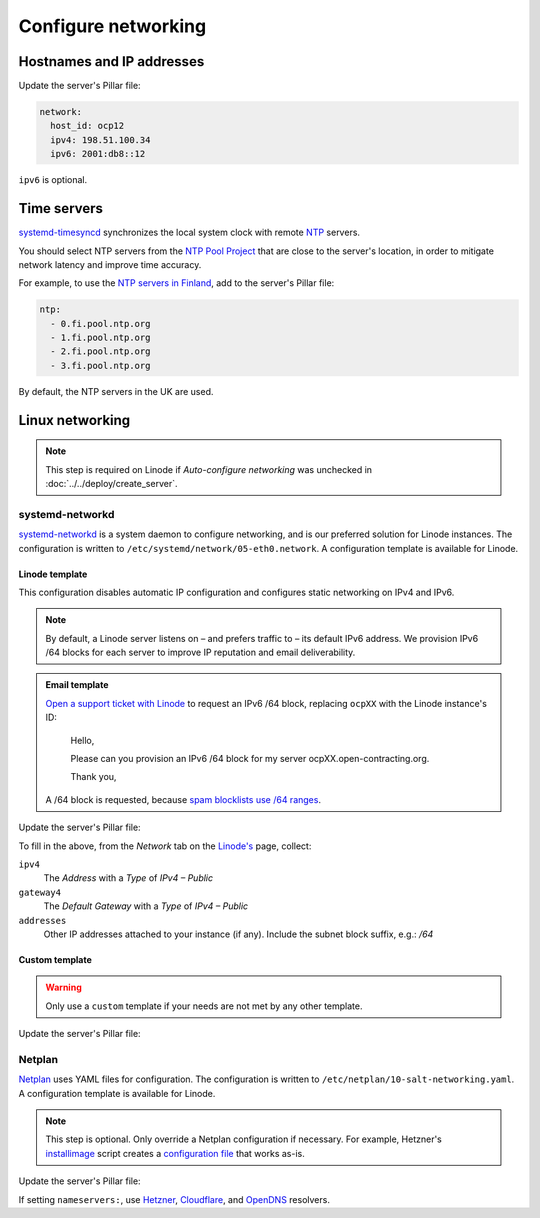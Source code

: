 Configure networking
====================

Hostnames and IP addresses
--------------------------

Update the server's Pillar file:

.. code-block:: yaml

   network:
     host_id: ocp12
     ipv4: 198.51.100.34
     ipv6: 2001:db8::12

``ipv6`` is optional.

Time servers
------------

`systemd-timesyncd <https://www.man7.org/linux/man-pages/man8/systemd-timesyncd.8.html>`__ synchronizes the local system clock with remote `NTP <https://en.wikipedia.org/wiki/Network_Time_Protocol>`__ servers.

You should select NTP servers from the `NTP Pool Project <https://www.ntppool.org/zone/@>`__ that are close to the server's location, in order to mitigate network latency and improve time accuracy.

For example, to use the `NTP servers in Finland <https://www.ntppool.org/zone/fi>`__, add to the server's Pillar file:

.. code-block:: yaml

   ntp:
     - 0.fi.pool.ntp.org
     - 1.fi.pool.ntp.org
     - 2.fi.pool.ntp.org
     - 3.fi.pool.ntp.org

By default, the NTP servers in the UK are used.

Linux networking
----------------

.. note::

   This step is required on Linode if *Auto-configure networking* was unchecked in :doc:`../../deploy/create_server`.

systemd-networkd
~~~~~~~~~~~~~~~~

`systemd-networkd <https://manpages.ubuntu.com/manpages/jammy/man5/systemd.network.5.html>`__ is a system daemon to configure networking, and is our preferred solution for Linode instances. The configuration is written to ``/etc/systemd/network/05-eth0.network``. A configuration template is available for Linode.

Linode template
^^^^^^^^^^^^^^^

This configuration disables automatic IP configuration and configures static networking on IPv4 and IPv6.

.. note::

   By default, a Linode server listens on – and prefers traffic to – its default IPv6 address. We provision IPv6 /64 blocks for each server to improve IP reputation and email deliverability.

.. admonition:: Email template

   `Open a support ticket with Linode <https://cloud.linode.com/support/tickets>`__ to request an IPv6 /64 block, replacing ``ocpXX`` with the Linode instance's ID:

      Hello,

      Please can you provision an IPv6 /64 block for my server ocpXX.open-contracting.org.

      Thank you,

   A /64 block is requested, because `spam blocklists use /64 ranges <https://www.spamhaus.org/organization/statement/012/spamhaus-ipv6-blocklists-strategy-statement>`__.

Update the server's Pillar file:

.. code-block:: yaml
   :emphasize-lines: 5-9

   network:
     host_id: ocp12
     ipv4: 198.51.100.34
     ipv6: "2001:db8::"
     networkd:
       template: linode
       gateway4: 198.51.100.1
       addresses:
         - 2001:db8::/64

To fill in the above, from the *Network* tab on the `Linode's <https://cloud.linode.com/linodes>`__ page, collect:

``ipv4``
  The *Address* with a *Type* of *IPv4 – Public*
``gateway4``
  The *Default Gateway* with a *Type* of *IPv4 – Public*
``addresses``
  Other IP addresses attached to your instance (if any). Include the subnet block suffix, e.g.: `/64`

Custom template
^^^^^^^^^^^^^^^

.. warning::

   Only use a ``custom`` template if your needs are not met by any other template.

Update the server's Pillar file:

.. code-block:: yaml
   :emphasize-lines: 5-22

   network:
     host_id: ocp12
     ipv4: 198.51.100.34
     ipv6: "2001:db8::"
     networkd:
       template: custom
       network.networkd.configuration: |
         [Match]
         Name=eth0

         [Network]
         DHCP=no
         DNS=203.0.113.1 203.0.113.2 2001:db8::32 2001:db8::64
         Domains=open-contracting.org
         IPv6PrivacyExtensions=false
         IPv6AcceptRA=false

         Address=198.51.100.34/24
         Address=2001:db8::12/64

         Gateway=Address=198.51.100.1
         Gateway=fe80::1

Netplan
~~~~~~~

`Netplan <https://netplan.io>`__ uses YAML files for configuration. The configuration is written to ``/etc/netplan/10-salt-networking.yaml``. A configuration template is available for Linode.

.. note::

   This step is optional. Only override a Netplan configuration if necessary. For example, Hetzner's `installimage <https://docs.hetzner.com/robot/dedicated-server/operating-systems/installimage/>`__ script creates a `configuration file <https://github.com/hetzneronline/installimage/blob/84883efa372b9c9ecef2bb7703d696221b4e1093/network_config.functions.sh#L560>`__ that works as-is.

Update the server's Pillar file:

.. code-block:: yaml
   :emphasize-lines: 5-15

   network:
     host_id: ocp12
     ipv4: 198.51.100.34
     ipv6: 2001:db8::12
     netplan:
       template: custom
       configuration: |
         network:
           version: 2
           renderer: networkd
           ethernets:
             eth0:
               addresses:
                 - 198.51.100.34/32
                 ...

If setting ``nameservers:``, use `Hetzner <https://docs.hetzner.com/dns-console/dns/general/recursive-name-servers/>`__, `Cloudflare <https://developers.cloudflare.com/1.1.1.1/ip-addresses/>`__, and `OpenDNS <https://support.opendns.com/hc/en-us/articles/360052884932-OpenDNS-Self-Help-Troubleshooting-Guide#computer>`__ resolvers.

.. DNSRESOLVER and DNSRESOLVER_V6 in https://github.com/hetzneronline/installimage/blob/master/config.sh
